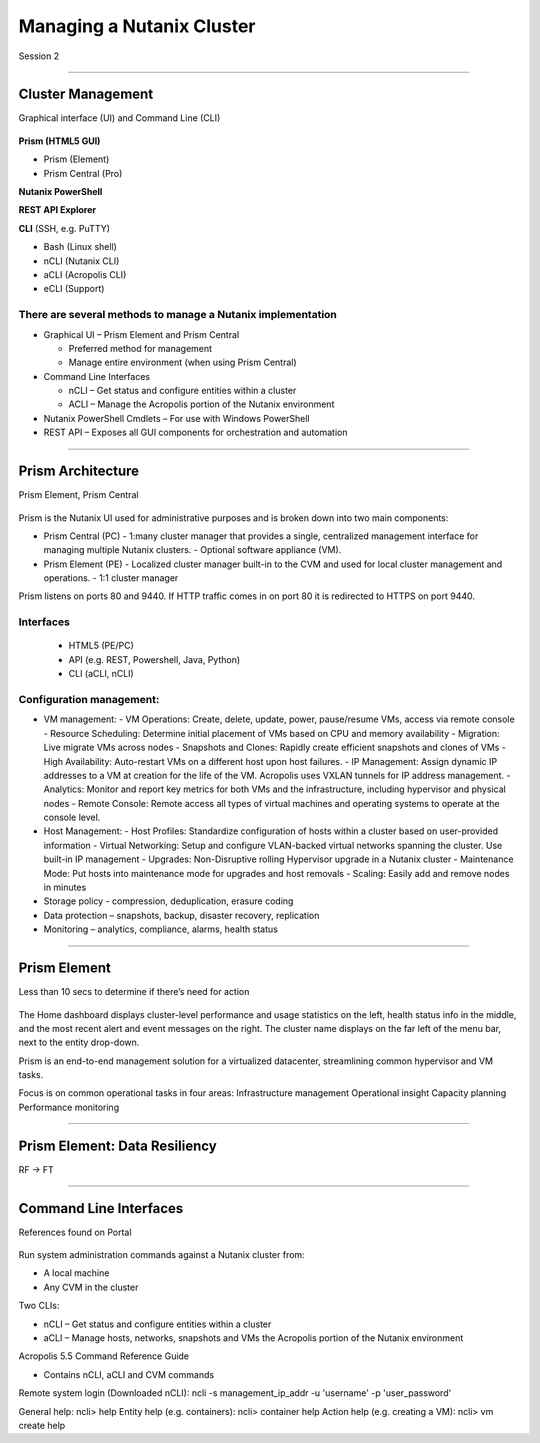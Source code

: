 .. Adding labels to the beginning of your lab is helpful for linking to the lab from other pages
.. _Managing_a_Nutanix_Cluster_1:

-------------
Managing a Nutanix Cluster
-------------

Session 2

-----------------------------------------------------

Cluster Management
++++++++

Graphical interface (UI) and Command Line (CLI)

.. figure:: images/ClusterManagement.png


**Prism (HTML5 GUI)**

- Prism (Element)

- Prism Central (Pro)

**Nutanix PowerShell**

**REST API Explorer**

**CLI** (SSH, e.g. PuTTY)

- Bash (Linux shell)

- nCLI  (Nutanix CLI)

- aCLI (Acropolis CLI)

- eCLI (Support)


There are several methods to manage a Nutanix implementation
""""""""""""""""""""""""""""""""""""""""""""""""""""""""""""


- Graphical UI – Prism Element and Prism Central

  - Preferred method for management
  - Manage entire environment (when using Prism Central)

- Command Line Interfaces

  - nCLI – Get status and configure entities within a cluster
  - ACLI – Manage the Acropolis portion of the Nutanix environment

- Nutanix PowerShell Cmdlets – For use with Windows PowerShell

- REST API – Exposes all GUI components for orchestration and automation


-----------------------------------------------------


Prism Architecture
++++++++++++++++++

Prism Element, Prism Central

.. figure:: images/PrismArchitecture.png

Prism is the Nutanix UI used for administrative purposes and is broken down into two main components:

- Prism Central (PC)
  - 1:many cluster manager that provides a single, centralized management interface for managing multiple Nutanix clusters.  
  - Optional software appliance (VM).
- Prism Element (PE)
  - Localized cluster manager built-in to the CVM and used for local cluster management and operations.  
  - 1:1 cluster manager

Prism listens on ports 80 and 9440. If HTTP traffic comes in on port 80 it is redirected to HTTPS on port 9440.

Interfaces
""""""""""

 - HTML5 (PE/PC)
 - API (e.g. REST, Powershell, Java, Python)
 - CLI (aCLI, nCLI)

Configuration management:
"""""""""""""""""""""""""

- VM management:
  - VM Operations: Create, delete, update, power, pause/resume VMs, access via remote console
  - Resource Scheduling: Determine initial placement of VMs based on CPU and memory availability
  - Migration: Live migrate VMs across nodes
  - Snapshots and Clones: Rapidly create efficient snapshots and clones of VMs
  - High Availability: Auto-restart VMs on a different host upon host failures.
  - IP Management: Assign dynamic IP addresses to a VM at creation for the life of the VM. Acropolis uses VXLAN tunnels for IP address management.
  - Analytics: Monitor and report key metrics for both VMs and the infrastructure, including hypervisor and physical nodes
  - Remote Console: Remote access all types of virtual machines and operating systems to operate at the console level.

- Host Management:
  - Host Profiles: Standardize configuration of hosts within a cluster based on user-provided information
  - Virtual Networking: Setup and configure VLAN-backed virtual networks spanning the cluster. Use built-in IP management
  - Upgrades: Non-Disruptive rolling Hypervisor upgrade in a Nutanix cluster
  - Maintenance Mode: Put hosts into maintenance mode for upgrades and host removals
  - Scaling: Easily add and remove nodes in minutes

- Storage policy - compression, deduplication, erasure coding
- Data protection – snapshots, backup, disaster recovery, replication
- Monitoring – analytics, compliance, alarms, health status







-----------------------------------------------------


Prism Element
++++++++

Less than 10 secs to determine if there’s need for action

.. figure:: images/PrismElement.png


The Home dashboard displays cluster-level performance and usage statistics on the left, health status info in the middle, and the most recent alert and event messages on the right.  The cluster name displays on the far left of the menu bar, next to the entity drop-down.

Prism is an end-to-end management solution for a virtualized datacenter, streamlining common hypervisor and VM tasks.

Focus is on common operational tasks in four areas:
Infrastructure management
Operational insight
Capacity planning
Performance monitoring





-----------------------------------------------------


Prism Element: Data Resiliency
++++++++

RF -> FT

.. figure:: images/PrismElementDataResiliency.png



-----------------------------------------------------


Command Line Interfaces
++++++++

References found on Portal

.. figure:: images/CommandLineInterfaces.png


Run system administration commands against a Nutanix cluster from:

- A local machine

- Any CVM in the cluster

Two CLIs:

- nCLI – Get status and configure entities within a cluster

- aCLI – Manage hosts, networks, snapshots and VMs the Acropolis portion of the Nutanix environment


Acropolis 5.5 Command Reference Guide

- Contains nCLI, aCLI and CVM commands

Remote system login (Downloaded nCLI): ncli -s management_ip_addr -u 'username' -p 'user_password'

General help: ncli> help
Entity help (e.g. containers): ncli> container help
Action help (e.g. creating a VM): ncli> vm create help






